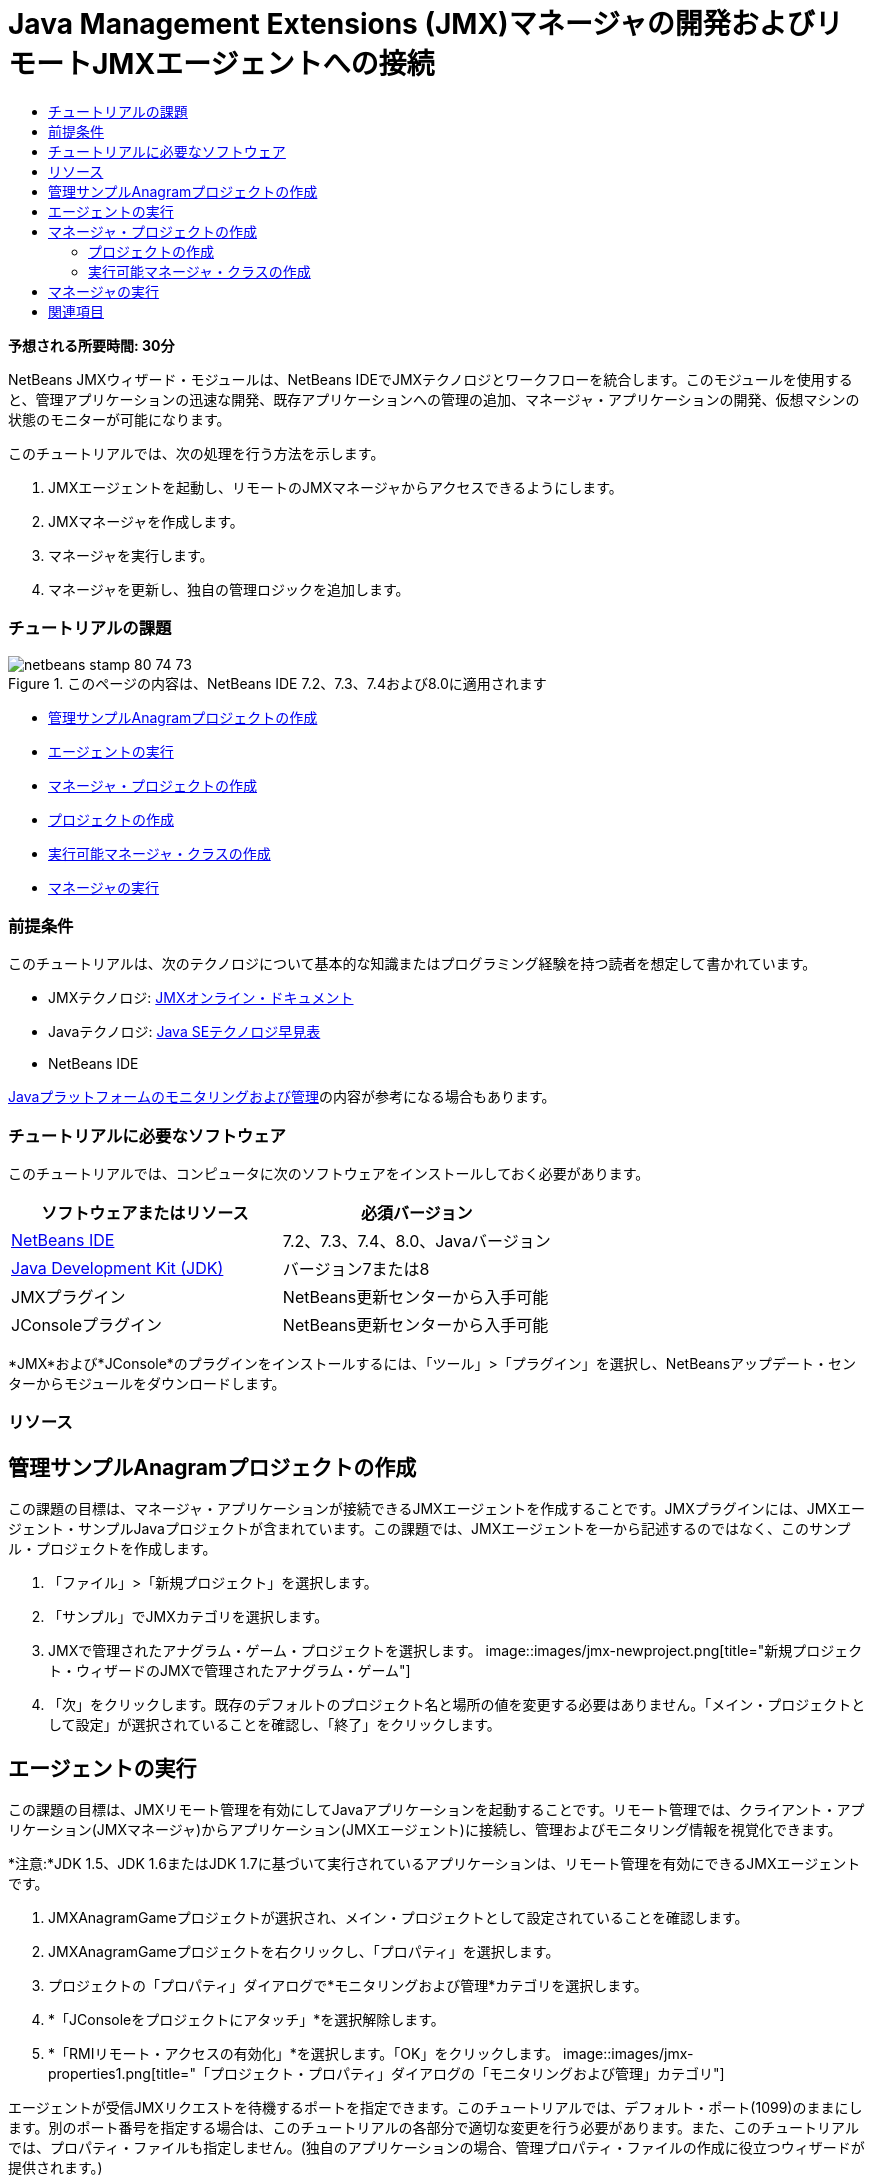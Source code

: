 // 
//     Licensed to the Apache Software Foundation (ASF) under one
//     or more contributor license agreements.  See the NOTICE file
//     distributed with this work for additional information
//     regarding copyright ownership.  The ASF licenses this file
//     to you under the Apache License, Version 2.0 (the
//     "License"); you may not use this file except in compliance
//     with the License.  You may obtain a copy of the License at
// 
//       http://www.apache.org/licenses/LICENSE-2.0
// 
//     Unless required by applicable law or agreed to in writing,
//     software distributed under the License is distributed on an
//     "AS IS" BASIS, WITHOUT WARRANTIES OR CONDITIONS OF ANY
//     KIND, either express or implied.  See the License for the
//     specific language governing permissions and limitations
//     under the License.
//

= Java Management Extensions (JMX)マネージャの開発およびリモートJMXエージェントへの接続
:jbake-type: tutorial
:jbake-tags: tutorials
:jbake-status: published
:toc: left
:toc-title:
:description: Java Management Extensions (JMX)マネージャの開発およびリモートJMXエージェントへの接続 - Apache NetBeans

*予想される所要時間: 30分*

NetBeans JMXウィザード・モジュールは、NetBeans IDEでJMXテクノロジとワークフローを統合します。このモジュールを使用すると、管理アプリケーションの迅速な開発、既存アプリケーションへの管理の追加、マネージャ・アプリケーションの開発、仮想マシンの状態のモニターが可能になります。

このチュートリアルでは、次の処理を行う方法を示します。

1. JMXエージェントを起動し、リモートのJMXマネージャからアクセスできるようにします。
2. JMXマネージャを作成します。
3. マネージャを実行します。
4. マネージャを更新し、独自の管理ロジックを追加します。


=== チュートリアルの課題

image::images/netbeans-stamp-80-74-73.png[title="このページの内容は、NetBeans IDE 7.2、7.3、7.4および8.0に適用されます"]

* <<Exercise_1,管理サンプルAnagramプロジェクトの作成>>
* <<Exercise_2,エージェントの実行>>
* <<Exercise_3,マネージャ・プロジェクトの作成>>
* <<Exercise_3,プロジェクトの作成>>
* <<Exercise_4,実行可能マネージャ・クラスの作成>>
* <<Exercise_5,マネージャの実行>>


=== 前提条件

このチュートリアルは、次のテクノロジについて基本的な知識またはプログラミング経験を持つ読者を想定して書かれています。

* JMXテクノロジ: link:http://download.oracle.com/javase/6/docs/technotes/guides/jmx/index.html[+JMXオンライン・ドキュメント+]
* Javaテクノロジ: link:http://www.oracle.com/technetwork/java/javase/tech/index.html[+Java SEテクノロジ早見表+]
* NetBeans IDE

link:http://download.oracle.com/javase/6/docs/technotes/guides/management/index.html[+Javaプラットフォームのモニタリングおよび管理+]の内容が参考になる場合もあります。


=== チュートリアルに必要なソフトウェア

このチュートリアルでは、コンピュータに次のソフトウェアをインストールしておく必要があります。

|===
|ソフトウェアまたはリソース |必須バージョン 

|link:https://netbeans.org/downloads/index.html[+NetBeans IDE+] |7.2、7.3、7.4、8.0、Javaバージョン 

|link:http://www.oracle.com/technetwork/java/javase/downloads/index.html[+Java Development Kit (JDK)+] |バージョン7または8 

|JMXプラグイン |NetBeans更新センターから入手可能 

|JConsoleプラグイン |NetBeans更新センターから入手可能 
|===

*JMX*および*JConsole*のプラグインをインストールするには、「ツール」>「プラグイン」を選択し、NetBeansアップデート・センターからモジュールをダウンロードします。


=== リソース



== 管理サンプルAnagramプロジェクトの作成

この課題の目標は、マネージャ・アプリケーションが接続できるJMXエージェントを作成することです。JMXプラグインには、JMXエージェント・サンプルJavaプロジェクトが含まれています。この課題では、JMXエージェントを一から記述するのではなく、このサンプル・プロジェクトを作成します。

1. 「ファイル」>「新規プロジェクト」を選択します。
2. 「サンプル」でJMXカテゴリを選択します。
3. JMXで管理されたアナグラム・ゲーム・プロジェクトを選択します。
image::images/jmx-newproject.png[title="新規プロジェクト・ウィザードのJMXで管理されたアナグラム・ゲーム"]
4. 「次」をクリックします。既存のデフォルトのプロジェクト名と場所の値を変更する必要はありません。「メイン・プロジェクトとして設定」が選択されていることを確認し、「終了」をクリックします。


== エージェントの実行

この課題の目標は、JMXリモート管理を有効にしてJavaアプリケーションを起動することです。リモート管理では、クライアント・アプリケーション(JMXマネージャ)からアプリケーション(JMXエージェント)に接続し、管理およびモニタリング情報を視覚化できます。

*注意:*JDK 1.5、JDK 1.6またはJDK 1.7に基づいて実行されているアプリケーションは、リモート管理を有効にできるJMXエージェントです。

1. JMXAnagramGameプロジェクトが選択され、メイン・プロジェクトとして設定されていることを確認します。
2. JMXAnagramGameプロジェクトを右クリックし、「プロパティ」を選択します。
3. プロジェクトの「プロパティ」ダイアログで*モニタリングおよび管理*カテゴリを選択します。
4. *「JConsoleをプロジェクトにアタッチ」*を選択解除します。
5. *「RMIリモート・アクセスの有効化」*を選択します。「OK」をクリックします。
image::images/jmx-properties1.png[title="「プロジェクト・プロパティ」ダイアログの「モニタリングおよび管理」カテゴリ"]

エージェントが受信JMXリクエストを待機するポートを指定できます。このチュートリアルでは、デフォルト・ポート(1099)のままにします。別のポート番号を指定する場合は、このチュートリアルの各部分で適切な変更を行う必要があります。また、このチュートリアルでは、プロパティ・ファイルも指定しません。(独自のアプリケーションの場合、管理プロパティ・ファイルの作成に役立つウィザードが提供されます。)

6. メイン・メニューから「デバッグ」>「モニタリングと管理付きでメイン・プロジェクトを実行」を選択し、Anagram Gameアプリケーションを起動します。

あるいは、ツールバーの「モニタリングと管理付きでメイン・プロジェクトを実行」ボタン(image::images/run-project24.png[title="モニタリングおよび管理によるメイン・プロジェクトの実行のボタン"])をクリックします。

アプリケーションを実行すると、「Anagram Game」ウィンドウが開きます。JVMは、ローカル・ホスト・ポート1099でRMIアクセスをリスニングしています。JMXエージェントが実行され、マネージャから管理リクエストが送信されるのを待機しています。

image::images/jmx-anagram.png[title="アナグラム・ゲーム"]

「Anagrams」ウィンドウを最小化できますが、アプリケーションを終了しないでください。


== マネージャ・プロジェクトの作成

この課題では、 ``JMXAnagramManager`` という名前のJavaアプリケーション・プロジェクトを作成し、ウィザードを使用して実行可能なマネージャ・クラスを作成します。


=== プロジェクトの作成

1. 「ファイル」>「新規プロジェクト」([Ctrl]-[Shift]-[N])を選択します。
2. 「Java」カテゴリで「Javaアプリケーション」を選択します。「次」をクリックします。
image::images/jmx-newjavaproject.png[title="新規Javaプロジェクト・ウィザード"]
3. プロジェクト名として*「JMXAnagramManager」*と入力します。
4. 「メイン・プロジェクトとして設定」を選択し(選択されていない場合)、「メイン・クラスの作成」を選択解除します。「終了」をクリックします。

*注意:*次の課題で、JMXマネージャ・ウィザードを使用してメインの実行可能クラスを生成します。

「終了」をクリックすると、新しいプロジェクトが「プロジェクト」ツリーに追加されます。JMXマネージャ・プロジェクトは他のJavaアプリケーション・プロジェクトと変わらないことに注意してください。


=== 実行可能マネージャ・クラスの作成

この課題では、JMXマネージャ・ウィザードを使用して実行可能マネージャ・クラスを作成する方法を学習します。

1. JMXAnagramManagerプロジェクトがメイン・プロジェクトとして設定されていることを確認します。
2. 「ファイル」>「新規ファイル」([Ctrl]-[N]、Macの場合は[⌘]-N)を選択し、「JMX」カテゴリで「JMXマネージャ」を選択します。「次」をクリックします。
image::images/jmx-newjmxmanager.png[title="新規ファイル・ウィザードのJMXマネージャ・テンプレート"]
3. クラス名として*「AnagramsManager」*と入力します。
4. パッケージ名として*「com.toys.anagrams.manager」*と入力します。
5. 「mainメソッドを生成」、「プロジェクトのメイン・クラスとして設定」および「サンプルMBean検出コードの生成」が選択されていることを確認します。「次」をクリックします。
6. 「編集」をクリックして、接続するJMXエージェントURLを入力します。
7. RMI JMXエージェントURLダイアログ・ボックスでデフォルト値を受け入れます。「OK」をクリックします。

RMI JMXエージェントURLダイアログ・ボックスは、プロトコル、ホスト、ポートおよびURLパスで構成される有効なJMX URLの入力に有用です。

image::images/jmx-jmxagenturl.png[title="RMI JMXエージェントURLダイアログ・ボックスでのデフォルト値"]

「プロトコル」ドロップダウン・リストには1つの要素が表示されています。「プロトコル」フィールドは書込み可能で、独自のプロトコルを入力できます。デフォルト・プロトコルであるRMI JVMエージェントは、JDK JMXエージェントへの接続に使用されるRMIプロトコルです。このチュートリアルでこれより前に起動したエージェントは、この種のエージェントです。

エージェントは ``localhost:1099`` でリスニングしているため、デフォルトのホストとポートの値を使用します。URLパス・フィールドは読取り専用で、RMI JVMエージェントのパスの構成が表示されます。URLパスは、ホストとポートの値で自動的に更新されます。

「OK」をクリックすると、RMI JMXエージェントURLダイアログ・ボックスで指定された詳細に基づいた完全なURLでJMXエージェントURLフィールドが更新されます。

8. 「認証された接続」および「認証された接続に対するサンプル・コードの生成」が選択されていることを確認します。「終了」をクリックします。
image:::images/jmx-jmxagenturl2-sm.png[role="left", link="images/jmx-jmxagenturl2.png"]

エージェントの起動時に認証構成を指定しなかったため、エージェントへの接続は認証されません。

「終了」をクリックすると、IDEでマネージャ・クラスが作成され、エディタでファイルが開きます。認証された接続を生成できるようにするサンプル・コードが生成されたことを確認できます。


== マネージャの実行

この課題では、マネージャを実行し、MBeanを検出する方法を学習します。

1. AnagramsManager.javaファイルで、メイン・メソッドにあるMBean検出コードのコメントを解除します。次のようなコードになります。

[source,java]
----

    public static void main(String[] args) throws Exception {
        
        //Manager instantiation and connection to the remote agent
        AnagramsManager manager = AnagramsManager.getDefault();

        // SAMPLE MBEAN NAME DISCOVERY. Uncomment following code:
          Set resultSet =
          manager.getMBeanServerConnection().queryNames(null, null);
          for(Iterator i = resultSet.iterator(); i.hasNext();) {
          System.out.println("MBean name: " + i.next());
          } 

        // Close connection
        manager.close();
        System.out.println("Connection closed.");
    }
      
----
2. エディタで右クリックして「インポートを修正」([Alt]-[Shift]-[I]、Macの場合は[⌘]-[Shift]-[I])を選択し、必要なインポート文( ``java.util.Set`` および ``java.util.Iterator`` )を生成します。変更を保存します。
3. メイン・メニューから「実行」>「メイン・プロジェクトの実行」を選択します。

または、「プロジェクト」ウィンドウでJMXAnagramManagerプロジェクト・ノードを右クリックし、「実行」を選択します。

「実行」を選択すると、JMXAnagramManagerアプリケーションが起動してリモート・エージェントに接続します。「出力」ウィンドウに検出されたMBean名を表示して、接続を閉じます。

プロジェクトがコンパイルされ、マネージャが起動されます。検出された ``ObejctNames`` が「出力」ウィンドウに表示されます。 ``AnagramsStats``  MBeanとJava VM MBeanが認められます。すべてのJava VM標準MBeanは、 ``java.lang``  JMXドメイン下にあります。

JMXAnagramManagerの実行のNetBeansの「出力」ウィンドウは次のような表示になります。


[source,java]
----

init:
deps-jar:
compile:
run:
MBean name: java.lang:type=MemoryManager,name=CodeCacheManager
MBean name: java.lang:type=Compilation
MBean name: java.lang:type=MemoryPool,name=PS Perm Gen
MBean name: com.sun.management:type=HotSpotDiagnostic
MBean name: java.lang:type=Runtime
MBean name: com.toy.anagrams.mbeans:type=AnagramsStats
MBean name: java.lang:type=ClassLoading
MBean name: java.lang:type=Threading
MBean name: java.lang:type=MemoryPool,name=PS Survivor Space
MBean name: java.util.logging:type=Logging
MBean name: java.lang:type=OperatingSystem
MBean name: java.lang:type=Memory
MBean name: java.lang:type=MemoryPool,name=Code Cache
MBean name: java.lang:type=GarbageCollector,name=PS Scavenge
MBean name: java.lang:type=MemoryPool,name=PS Eden Space
MBean name: JMImplementation:type=MBeanServerDelegate
MBean name: java.lang:type=GarbageCollector,name=PS MarkSweep
MBean name: java.lang:type=MemoryPool,name=PS Old Gen
Connection closed.
BUILD SUCCESSFUL (total time: 1 second)

----

*これで終了です。よくできました。*
このチュートリアルが、JMXによってエクスポートされた情報にアクセスするためのマネージャ・アプリケーションの開発方法の理解に役立っていれば幸いです。

link:/about/contact_form.html?to=3&subject=Feedback:%20Developing%20a%20Java%20Management%20Extensions%20Manager[+このチュートリアルに関するご意見をお寄せください+]



== 関連項目

詳細は、次を参照してください:

* link:jmx-getstart.html[+NetBeans IDEでのJMXモニタリングの開始+]
* link:jmx-tutorial.html[+JavaアプリケーションへのJava Management Extensions (JMX)インストゥルメントの追加+]
